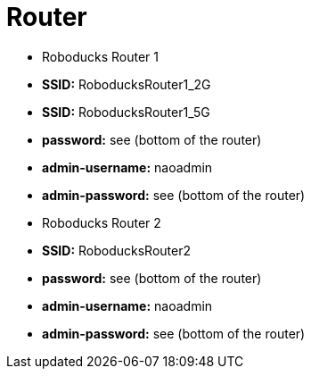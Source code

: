 = Router

- Roboducks Router 1
- **SSID:** RoboducksRouter1_2G
- **SSID:** RoboducksRouter1_5G
- **password:** see (bottom of the router)
- **admin-username:** naoadmin
- **admin-password:** see (bottom of the router)

- Roboducks Router 2
- **SSID:** RoboducksRouter2
- **password:** see (bottom of the router)
- **admin-username:** naoadmin
- **admin-password:** see (bottom of the router)


